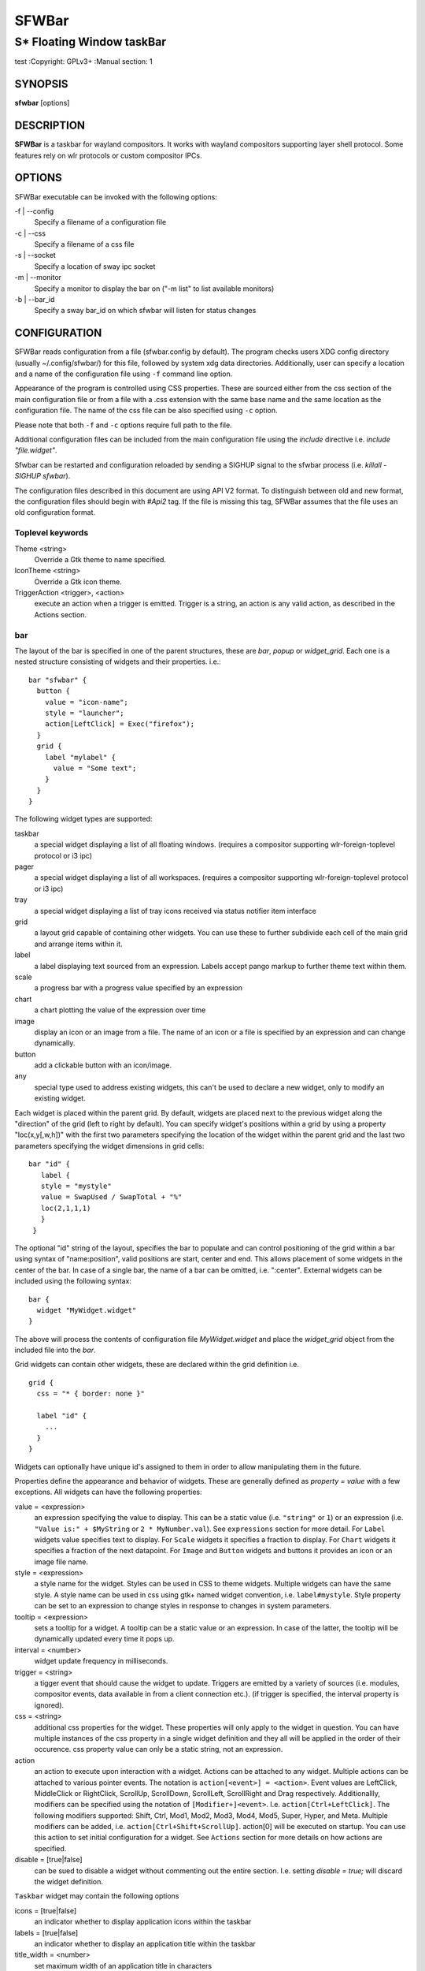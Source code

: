 SFWBar
######

##########################
S* Floating Window taskBar
##########################

test
:Copyright: GPLv3+
:Manual section: 1

SYNOPSIS
========
| **sfwbar** [options]

DESCRIPTION
===========
**SFWBar** is a taskbar for wayland compositors. It works with wayland
compositors supporting layer shell protocol. Some features rely on wlr
protocols or custom compositor IPCs.

OPTIONS
=======
SFWBar executable can be invoked with the following options:

-f | --config
  Specify a filename of a configuration file

-c | --css
  Specify a filename of a css file

-s | --socket
  Specify a location of sway ipc socket

-m | --monitor
  Specify a monitor to display the bar on ("-m list" to list available monitors)

-b | --bar_id
  Specify a sway bar_id on which sfwbar will listen for status changes

CONFIGURATION
=============
SFWBar reads configuration from a file (sfwbar.config by default). The
program checks users XDG config directory (usually ~/.config/sfwbar/) for this
file, followed by system xdg data directories. Additionally, user can specify
a location and a name of the configuration file using ``-f`` command line option.

Appearance of the program is controlled using CSS properties. These
are sourced either from the css section of the main configuration file or
from a file with a .css extension with the same base name and the same location
as the configuration file. The name of the css file can be also specified using
``-c`` option.

Please note that both ``-f`` and ``-c`` options require full path to the file.

Additional configuration files can be included from the main configuration file
using the `include` directive i.e. `include "file.widget"`.

Sfwbar can be restarted and configuration reloaded by sending a SIGHUP signal
to the sfwbar process (i.e. `killall -SIGHUP sfwbar`).

The configuration files described in this document are using API V2 format. To
distinguish between old and new format, the configuration files should begin
with `#Api2` tag. If the file is missing this tag, SFWBar assumes that the file
uses an old configuration format.

Toplevel keywords
-----------------

Theme <string>
  Override a Gtk theme to name specified.

IconTheme <string>
  Override a Gtk icon theme.

TriggerAction <trigger>, <action>
  execute an action when a trigger is emitted. Trigger is a string, an
  action is any valid action, as described in the Actions section.

bar
---

The layout of the bar is specified in one of the parent structures, these are
`bar`, `popup` or `widget_grid`. Each one is a nested structure consisting of
widgets and their properties. i.e.::

  bar "sfwbar" {
    button {
      value = "icon-name";
      style = "launcher";
      action[LeftClick] = Exec("firefox");
    }
    grid {
      label "mylabel" {
        value = "Some text";
      }
    }
  }

The following widget types are supported:

taskbar
  a special widget displaying a list of all floating windows.
  (requires a compositor supporting wlr-foreign-toplevel protocol or i3 ipc)

pager
  a special widget displaying a list of all workspaces.
  (requires a compositor supporting wlr-foreign-toplevel protocol or i3 ipc)

tray
  a special widget displaying a list of tray icons received via status
  notifier item interface

grid
  a layout grid capable of containing other widgets. You can use these to
  further subdivide each cell of the main grid and arrange items within it.

label
  a label displaying text sourced from an expression. Labels accept pango
  markup to further theme text within them.

scale
  a progress bar with a progress value specified by an expression

chart
  a chart plotting the value of the expression over time

image
  display an icon or an image from a file. The name of an icon or a file is
  specified by an expression and can change dynamically.

button
  add a clickable button with an icon/image.

any
  special type used to address existing widgets, this can't be used to declare
  a new widget, only to modify an existing widget.

Each widget is placed within the parent grid. By default, widgets are placed
next to the previous widget along the "direction" of the grid (left to right
by default). You can specify widget's positions within a grid by using a
property "loc(x,y[,w,h])" with the first two parameters specifying the location
of the widget within the parent grid and the last two parameters specifying the
widget dimensions in grid cells::

 bar "id" {
    label {
    style = "mystyle"
    value = SwapUsed / SwapTotal + "%"
    loc(2,1,1,1)
    }
  }

The optional "id" string of the layout, specifies the bar to populate and can
control positioning of the grid within a bar using syntax of "name:position",
valid positions are start, center and end. This allows placement of some
widgets in the center of the bar. In case of a single bar, the name of a bar
can be omitted, i.e. ":center".
External widgets can be included using the following syntax: ::

  bar {
    widget "MyWidget.widget"
  }

The above will process the contents of configuration file `MyWidget.widget` and
place the `widget_grid` object from the included file into the `bar`.

Grid widgets can contain other widgets, these are declared within the grid
definition i.e. ::

  grid {
    css = "* { border: none }"

    label "id" {
      ...
    }
  }

Widgets can optionally have unique id's assigned to them in order to allow
manipulating them in the future.

Properties define the appearance and behavior of widgets. These are generally
defined as `property = value` with a few exceptions.
All widgets can have the following properties:

value = <expression>
  an expression specifying the value to display. This can be a static value
  (i.e. ``"string"`` or ``1``) or an expression (i.e.
  ``"Value is:" + $MyString`` or ``2 * MyNumber.val``). See ``expressions``
  section for more detail.
  For ``Label`` widgets value specifies text to display.
  For ``Scale`` widgets it specifies a fraction to display.
  For ``Chart`` widgets it specifies a fraction of the next datapoint.
  For ``Image`` and ``Button`` widgets and buttons it provides an icon or an
  image file name.

style = <expression>
  a style name for the widget. Styles can be used in CSS to theme widgets.
  Multiple widgets can have the same style. A style name can be used in css
  using gtk+ named widget convention, i.e. ``label#mystyle``. Style property
  can be set to an expression to change styles in response to changes in
  system parameters.

tooltip = <expression>
  sets a tooltip for a widget. A tooltip can be a static value or an
  expression. In case of the latter, the tooltip will be dynamically
  updated every time it pops up.

interval = <number>
  widget update frequency in milliseconds.

trigger = <string>
  a tigger event that should cause the widget to update. Triggers are emitted
  by a variety of sources (i.e. modules, compositor events, data available in
  from a client connection etc.).
  (if trigger is specified, the interval property is ignored).

css = <string>
  additional css properties for the widget. These properties will only apply to
  the widget in question. You can have multiple instances of the css property
  in a single widget definition and they all will be applied in the order of
  their occurence. css property value can only be a static string, not an
  expression.

action
  an action to execute upon interaction with a widget. Actions can be attached
  to any widget. Multiple actions can be attached to various pointer events.
  The notation is ``action[<event>] = <action>``.  Event values are
  LeftClick, MiddleClick or RightClick, ScrollUp, ScrollDown, ScrollLeft,
  ScrollRight and Drag respectively.
  Additionallly, modifiers can be specified using the notation of
  ``[Modifier+]<event>``. I.e. ``action[Ctrl+LeftClick]``. The following
  modifiers supported: Shift, Ctrl, Mod1, Mod2, Mod3, Mod4, Mod5, Super, Hyper,
  and Meta. Multiple modifiers can be added, i.e.
  ``action[Ctrl+Shift+ScrollUp]``. action[0] will be executed on startup. You
  can use this action to set initial configuration for a widget.  See
  ``Actions`` section for more details on how actions are specified.

disable = [true|false]
  can be sued to disable a widget without commenting out the entire section.
  I.e. setting `disable = true;` will discard the widget definition.

``Taskbar`` widget may contain the following options

icons = [true|false]
  an indicator whether to display application icons within the taskbar

labels = [true|false]
  an indicator whether to display an application title within the taskbar

title_width = <number>
  set maximum width of an application title in characters

filter = [floating|minimized|output|workspace]
  controls which windows are shown in the switcher.
  `floating` will only show flowing windows.
  `minimized` will filter out minimized windows.
  `output` will only show windows from the current display.
  `worspace` will only show window from the current workspace.

sort = [true|false]
  setting of whether taskbar items should be sorted. If the items are not
  sorted, user can sort them manually via drag-and-drop mechanism.
  Items are sorted by default, set this to false to enable drag-and-drop.

rows = <number>
  a number of rows in a taskbar.

cols = <number>
  a number of columns in a taskbar.
  If both rows and cols are specified, rows will be used. If neither is
  specified, the default is rows=1

group = [popup|pager|false]
  if set to true, the taskbar items will be grouped. Supported grouppings
  are: popup and pager. In a popup grouping windows are grouped by app_id,
  the main taskbar will contain one item per app_id with an icon and a
  label set to app_id. On over, it will popup a "group taskbar" containing
  items for individual windows.
  In a pager grouping mode, the taskbar is partitioned into workspaces and
  each workspace contains windows belonging to it. Dragging windows from
  one workspace to another moves it to a destination workspace. (currently
  this is only supported with sway and hyprland compositors, support for
  other compositors requires adoption of new wayland protocols).
  You can specify taskbar parameters for the group taskbars using group
  prefix, i.e. ``group cols = 1``. The properties supported for groups 
  are cols, rows, style, css, title_width, labels, icons.

``pager`` widget may contain the following options

preview = [true|false]
  specifies whether workspace previews are displayed on mouse hover over
  pager buttons

sort = [true|false]
  setting of whether pager items should be sorted. If the items are not
  sorted, user can sort them manually via drag-and-drop mechanism.
  Items are sorted by default, set this to false to enable drag-and-drop.

primary_axis = [rows|columns]
  specifies a primary axis for sorting items, i.e. will the next item be placed
  to the right or below it's sibling.

pins = <string list>
  a list of "pinned" workspaces. These will show up in the pager even if the
  workspace is empty. I.e. ``pins = "1", "2", "3", "4";``

rows = <number>
  a number of rows in a pager.

cols = <number>
  a number of columns in a pager.
  If both rows and cols are specified, rows will be used. If neither is
  specified, the default is rows=1

``tray`` widget may contain the following options

rows = <number>
  a number of rows in a pager.

cols = <number>
  a number of columns in a pager.
  If both rows and cols are specified, rows will be used. If neither is
  specified, the default is rows=1

sort = [true|false]
  setting of whether tray items should be sorted. If the items are not
  sorted, user can sort them manually via drag-and-drop mechanism.
  Items are sorted by default, set this to false to enable drag-and-drop.

primary_axis = [rows|columns]
  specifies a primary axis for sorting items, i.e. will the next item be placed
  to the right or below it's sibling.

``bar`` objects may have the following options

edge = <direction>
  Specifies the edge against which the bar should be positioned. The valid
  values are `top`, `left`, `right`, `bottom`;

size = <number|string>
  set size of the bar (width for top or bottom bar, height for left or right
  bar). The argument is a number, specifying the size in pixels or a string.
  I.e. "800" for 800 pixels or "50%" for 50% of screen size

halign = <alignment>
  specified horizonal alignment of the bar if the bar occupies less than 100%
  of the monitor. The valid values are `start`, `center`, `end`;

valign = <alignment>
  specified vertical alignment of the bar if the bar occupies less than 100%
  of the monitor. The valid values are `start`, `center`, `end`;

sensor = <number>
  Specifies the interval after the pointer leaves the bar before the bar is
  hidden (autohide mode). Once hidden, the bar will popup again if the pointer
  touches the sensor located along the screen edge along which the bar is
  placed.  A numeric value specifies the bar pop-down delay in milliseconds.
  If the timeout is zero, the bar will always be visible.

sensor_delay = <number>
  Specifies the interval after the pointer enters the bar sensor area and the
  hidden bar pops back up. This property is ignore if the `sensor` proeprty is
  not specified.

transition = <number>
  Speficies the transition period (in milliseconds) for bar appearance
  animation.

monitor = <string>
  assign bar to a given monitor. The  monitor name can be prefixed by
  "static:", i.e. "static:eDP-1". if this is set and the specified monitor
  doesn't exist or gets disconnected, the bar will not jump to another montior,
  but will be hidden and won't reappear until the monitor is reconnected.

mirror = <string>
  mirror the bar to monitors matching any of the specified patterns.  The
  string parameter specifies a string list of patters to match the monitors
  against, i.e. `"eDP-*", "HDMI-1"` will mirror to any monitor with name
  starting with "eDP-" or monitor named "HDMI-1". Patterns starting with '!'
  will block the bar from being mirrored to a matching monitor. The patterns
  are specified in glob style '*' and '?' are used as wildcards. The simplest
  use is `mirror = "*"`, which will mirror the bar across all monitors.

layer = <layer>
  move bar to a specified layer (supported parameters are `top`, `bottom`,
  `background` and `overlay`.

margin = <string>
  set margin around the bar to the number of pixels specified by string.

exclusive_zone = <string>
  specify exclusive zone policy for the bar window. Acceptable values are
  "auto", "-1", "0" or positive integers. These have meanings in line with
  exclusive zone setting in the layer shell protocol. Default value is "auto"

bar_id = <string>
  specify bar ID to listen on for mode and hidden_state signals. If no
  bar ID is specified, SfwBar will listen to signals on all IDs

PopUps
------

Popup windows can be defined the same way as bars. The only difference is
that popup's are not part of a bar and will not be displayed by default.
Instead they are displayed when a PopUp action is invoked on a widget. i.e.: ::

  popup "MyPopup" {
    label { value = "test"; }
  }

  bar {
    label {
      value = "click me";
      action = PopUp("MyPopup");
    }
  }

The `PopUp` action toggles visibility of the popup window. I.e. the first time
it's invoked, the window will pop up and on the second invocation it will pop
down. As a result it should be safe to bind the PopUp to multiple widgets.

``popup`` window may contain the following options

AutoClose [true|false]
  specify whether the popup window should close if user clicks anywhere outside
  of the window.

Menus
-----

User defined menus can be creating using a `menu` structure. The format is
similar to the `bar`, but widgets and properties differ. For example: ::

  menu "menu_name" {
    item {
      value = "item1";
      tooltip = "the first item";
      action = Exec("command");
    }
    separator;
    item {
      value = "sub";
      menu "mysubmenu" {
        item {
          value = "item2";
          action = SwayCmd("focus next");
        }
      }
    }
  }

  bar {
    ...
    button {
      value = "menu-icon";
      action = Menu("menu_name");
    }
  }

Each menu has a name used to link the menu to the widget action and a
list of menu items. If a menu with the same name is defined more than
once.
The following menu items are supported:

item
  A menu item. If the item conains a `menu` widget inside it, it will be
  presented as a submenu, otherwise the item will have invoke an `action` upon
  activation if an `action` is defined.

separator
  A separator item. This item does not accept any properties.

Menu structure supports one property:

sort = [true|false]
  if set to true, the menu items will be sorted with the menu. The items are
  sorted using `index` as the primary sort key and item `value` as a secondary
  sort key.

Menu items contain the following properties:

value = <expression>
  a value to be displayed in the menu item, this will change if the result of
  the expression changes.

icon = <string>
  an icon to be displayed next to the item text.

tooltip = <expression>
  a value to be displayed in the tooltip when pointer hovers over the item.

desktopid = <string>
  populate a menu item from a desktop entry file. If any other properties are
  specified for the item, they will override the data extracted from the desktop
  entry file.

action = <action>
  an action to execute if the item is activated.

index = <number>
  a sort index assocciated with an item. If a menu has a `sort` property set to
  true, the items will be sorted using this index as a primary sort key.

The config file consists of the following top level sections:

Placer
------
Placer structure controls intelligent placement of new floating windows. This
functionality currently relies on side channel IPCs and is not supported for
all compositors. If placer is enabled, SFWBar will first attempt to place a new
floating window in a location, where it won't overlap with other windows. If
such location doesn't exist, the window will be placed in a cascading pattern
from top-left to bottom-right.

The `placer` structure supports the following properties:

children
  place child windows on screen (child windows are windows sharing a pid with
  existing windows).

xorigin = <number>
  a horizontal position (as a percentage of a desktop size) of the first window
  in a cascade.

yorigin = <number>
  a vertical position (as a percentage of a desktop size) of the first window
  in a cascade.

xstep = <number>
  a horizontal step (as a percentage of desktop size) of the window cascade.

ystep = <number>
  a vertical step (as a percentage of desktop size) of the window cascade.

I.e.::

  placer {
    xorigin = 5
    yorigin = 5
    xstep = 5
    ystep = 5
    children = false
  }

Task Switcher
-------------
Task switcher cycles the focus across windows (i.e. Alt-Tab function). Switcher
can be invoked through a `SwitcherEvent` action. The forward switch action is
bound to `SIGUSR1` signal by default,  in `sway`, the action is additioanlly
bound to a change in a bar hidden_state property.

In sway, you can bind alt-tab using `bindsym Alt-Tab bar hidden_state toggle`
In other compositors, you can bind a key to `killall -SIGUSR1 sfwbar` (you may
need to replace `sfwbar` with the name of the sfwbar executable if it differs
from the default on your system).

Task switcher is configured in the "switcher" section of the configuration file.
The following parameters are accepted:

interval = <number>
  an timeout after the last task switch event after which the selected window
  is activated.

filter = [floating|minimized|output|workspace]
  controls which windows are shown in the switcher.
  `floating` will only show flowing windows.
  `minimized` will filter out minimized windows.
  `output` will only show windows from the current display.
  `worspace` will only show window from the current workspace.

icons = [true|false]
  display window icons in the task list.

labels = [true|false]
  display window titles in the task list.

title_width = <number>
  controls the width of the label (in character).

row = <number>
  a number of rows in the task list

cols = <number>
  a number of columns in the task list
  If both rows and cols are specified, rows will be used. If neither is
  specified, the default is rows=1

sort = [true|false]
  controls whether the items in the switcher should be sorted.

primary_axis = [rows|columns]
  specifies a primary axis for sorting items, i.e. will the next item be placed
  to the right or below it's sibling.

css = <string>
  css code applicable to the switcher grid. This property can only be set to a
  static string, not an expression. You can specify more detailed css code in
  the main CSS file. Using style name `#switcher` for the task switcher window
  and the main grid and names `#switcher_item` for window representations.

Triggers
--------
Triggers are emitted in response to various events, such as compositor state
changes, real time signals or notifications from modules. Some triggers can
be defined as part of the configuration (i.e. SocketClient or ExecClient
scanner sources), others are built in, or defined in modules and user actions.

Built-in triggers are:

===================== =========================================================
SIGRTMIN+X            RT signal SIGRTMIN+X has been received (X is a number)
sway                  Data has been received on SwayClient scanner source
mpd                   Data has been received on MpdClient scanner source
<output>-connected    an output has been connected (i.e. eDP-1-connected)
<output>-disconnected an output has been disconnected
===================== =========================================================

Actions
-------
SFWBar will execute actions in response to certain events. These can be user
input events such as clicking or scroll a mouse over a widget or system events,
such as realtime signals, data arriving via a pipe etc.

To bind an action to user input events, use widgets `action` property. Or for
system events, you can bind an action to a trigger, using `TriggerAction`
keyword. I.e.::

  TriggerAction "mytrigger", Exec("MyCommand")

An action can be a single instruction, i.e. `Exec("firefox");` or a sequence of
instructions enclosed in curly brackets.

An instruction can be a function call using syntax::

  [<variable> = ] my_func ( [<expression>, ... ] );

You can use variables within action `{ }` blocks. Variables are declared using
a `Var` keyword::

  Var <identifier> [ = <expression> ];

Conditional operations can be implemented using `If` keyword::

  If <expression>
    <instruction>
  [else
    <instruction>]

Loops can be implemented using `While` keyword::

  While <expression>
    <instruction>

Functions can be terminated early and return a value using a `Return` keyword::

  Return [<expression>];

For more complex actions, you can define yu own functions using a toplevel
`function` keyword. I.e.::

  Function my_func ( x ) {
    Var y = "This is a test " + Str(x);
    Print(y);
    Return x+1;
  }
  TriggerAction "sometrigger", my_func(1);

Function "SfwBarInit" is executed on startup. Use it set initial parameters for
the bar, modules etc.

Expressions
-----------
As part of the configation SFWBar can evaluate expressions. These can be part of
an action or user defined function, but some properties also accept expressions.
In case of the later, the expression is evaluated periodically or in response to
to a trigger (see `interval` and `trigger` widget properties).

A value in an expression can have one of four types: numeric, string, array or
n/a.

Expressions support the following operators:
============ =========================================================================================
Operation    Description
============ =========================================================================================
``+``        addition of numeric values or concatenation of strings, append value operator for arrays.
``-``        subtraction of numeric values.
``*``        multiplication of numeric values.
``/``        division of numeric values.
``%``        remainder of an integer division for numeric values.
``>``        greater than comparison of numeric values.
``>=``       greater than or equal comparison of numeric values.
``<``        less than comparison of numeric values.
``<=``       less than or equal comparison of numeric values.
``=``        equality comparison of two values, returns false if types differ.
``If``       conditional: If(<condition>, <expression>, <expression>)
``Cached``   get last value from a scanner variable without updating it, i.e. `Cached(identifier)`.
``Ident``    Check if an identifier exists either as a variable or a function.
============ =========================================================================================

Expressions can include function calls, i.e.::

  Var my_var = 1 + my_func(2);

Arrays can be declared and array elements can be accessed using `[ ]` operator::

  Var my_array = [1,2,3];
  Var my_var = my_array[2];

Array indices start at 0.

Native functions
----------------
Actions and functions can call user definer or built-in (native) functions, the
following is the list of the functions provided by SFWBar. Modules can expose
their own functions which are documented separately.

SFWBar supports the following native functions:

Config(<string>)
  Process a snippet of configuration file. This action permits changing the bar
  configuration on the fly. Returns n/a.

PipeRead(<string>)
  Process a snippet of configuration sourced from an output of a shell command.
  This function can be used to update SFWBar configuration from a script.
  Returns n/a.

Exec(<string>)
  Execute a shell command. Returns n/a.

Print(<string>)
  Print a string to standard output. Useful for debugging user functions.
  Returns n/a.

USleep(<numeric>)
  Sleep for duration specified in microseconds. Actions and expressions are
  executed in separate threads. USleep will block the relevant thread only.
  Returns n/a.

Exit()
  Terminate SFWBar.

EmitTrigger(<string>)
  Emit a trigger event. The string parameter specifies the name of a trigger.
  Returns n/a.

FileTrigger(<file:string>, <trigger:string>[, <timeout:numeric>])
  Setup a file monitor. Upon any changes to the file, a trigger will be
  emitted. If the timeout is specified, the trigger will be emitted at an
  interval specified by timeout value (in microseconds) until the first
  file monitor event is detected (this iis useful for /sys files where
  monitoring may not be effective. Returns n/a.

ClientSend(<id:string>, <string>)
  send a string to a client. The string will be written to client's standard
  input for execClient or to a socket for socketClient. The first parameter is
  the client id, the second is the string to send. Returns n/a.

Eval(<string>, <string>)
  update a value of an intermediate scanner variable with a result of an
  expression. The first parameter is the name of the intermediate variable,
  the second parameter is the expression. Returns n/a.

PopUp(<string>)
  open a popup window. The popup will be attached to a widget executing the
  action. Returns n/a.

Menu(<string>)
  open a menu with a specified name. The menu will be attached to the widget
  executing the action. Returns n/a.

MenuClear(<string>)
  delete a menu with a given name (This is useful if you want to generate
  menus dynamically via PipeRead and would like to delete a previously
  generated menu). Returns n/a.

MenuItemClear(<string>)
  delete a menu item with a given id. The menu item must be declared with an id
  if you want to modify or clear it. Returns n/a.

ClearWidget(<string>)
  delete a widget with a given id. A widget must be declared with id if you want
  to modify or delete it. Returns n/a.

UpdateWidget()
  Triggers an update of a widget invoking the action. Returns n/a.

MapAppId(app_id:string>, <pattern:string>)
  add a fallback title to app_id mapping. If an application is missing an
  application id, SFWBar can assign one based on a title of an application,
  please note that title of an application can vary, so mapping may not be
  stable. The `pattern` parameter specifies a regular expression pattern to
  match titles against. `app_id` parameter specifies the application id to
  assign. Returns n/a.

MapIcon(<app_id:string>, <icon:string>)
  use icon <icon> for applications with app id <app_id>. Both parameters are
  strings. Returns n/a.

FilterAppId(<pattern:string>)
  Any windows with appids matching a regular expression pattern will not be
  shown on the taskbar or switcher. Returns n/a.

FilterTitle(<pattern:string>)
  Any windows with titles matching a regular expression pattern will not be
  shown on the taskbar or switcher. Returns n/a.

DisownMinimized(<boolean>)
  Disassociate windows from their workplaces when they are minimized. If this
  option is set, selecting a minimized window will unminimize it on the active
  workplace. If set to False (default), the window will be unminimzied to it's
  last workplace. This option requires custom IPC support. Returns n/a.

SwitcherEvent(<string>)
  trigger a switcher event, this action will bring up the switcher window and
  cycle the focus either forward or back based on the argument. The string
  argument can be either "foward" or "back". If the argument is omitted, the
  focus will cycle forward.

SetValue([<widget:string>,]<string>)
  set the value of the widget. This action applies to the widget from which
  the action chain has been invoked. I.e. a widget may popup a menu, which
  in turn will call a function, which executed SetValue, the SetValue will
  still ac upon the widget that popped up the menu. 

SetStyle([<widget:string>,]<string>)
  set style name for a widget

SetTooltip([<widget:string>,]<value:string>)
  set tooltip text for a widget

UserState([<widget:string>,]<string>)
  Set boolean user state on a widget. If widget parameter isn't specified, the
  state will be set for a widget invoking the action. Valid values are "On" or
  "Off". Returns n/a.

Focus()
  set window to focused. This action can only be invoked from a taskbar item
  widget. Returns n/a.

Close()
  close a window. This action can only be invoked from a taskbar item
  widget. Returns n/a.

Minimize()
  minimize a window. This action can only be invoked from a taskbar item
  widget. Returns n/a.

UnMinimize()
  unset a minimized state for the window. This action can only be invoked from
  a taskbar item widget. Returns n/a.

Maximize()
  maximize a window. This action can only be invoked from a taskbar item
  widget. Returns n/a.

UnMaximize()
  unset a maximized state for the window. This action can only be invoked from
  a taskbar item widget. Returns n/a.

SetLayout(<string>)
  Switches current keyboard layout. The string parameter can have values "next"
  or "prev" for next or previous layout respectively. Returns n/a.

MpdCmd(<string>)
  send a command to Music Player Daemon client. Returns n/a.

SwayCmd <string>
  Send a command over Sway IPC. Returns n/a.

SwayWinCmd <string>
  Send a command over Sway IPC applicable to a current window, Returns n/a.

Str(<value>, <number>)
  Convert a value to string.If converting a numner, the second parameter
  controls decimal precision. Returns <string>.

Val(<string)
  Convert a string to a number. Returns <nuemric>

Min(<number>, <number>)
  Return a smaller of the two numbers.

Max(<number>, <number>)
  Return a larger of the two numbers.

Mid(<string>, <numeric>, <numeric>)
  Extract a substring from a string, the first paramter is the string to extract
  the substring from, second and third parameters are thef frist and last
  characters of the substring. Returns <string>.

Extract(<string>, <pattern:string>)
  Extract a substring using a regular expression. The function will return
  contents of the first capture buffer in the regular expression specified
  by <pattern>. Returns <string>.

Pad(<string>, <length:number>[, <string>])
  Pad the string to a desired length. The first parameter is the string to pad.
  The second is the desired length, the third optional parameter is a character
  to pad with (defaults to space). Returns <string>.

Upper(<string>)
  Convert a string to uppercase. Returns <string>.

Lower(<string>)
  Convert a string to lowercase. Returns <string>.

Escape(<string>)
  Escapes quotes and other special characters in a string making it suitable to
  be included as a substring within double quotes. Returns <string>.

Replace(<string>, <old:string>, <new:string>)
  Replaces an `old` substring with a `new` substring within a string. Returns
  <string>.

ReplaceAll(<string>, <old:string>, <new:string>, ... )
  Perform multiple substitutions within a string. Identical to calling `Replace`
  multiple times. Further parameters must be supplied in pairs of `old` and
  `new` substrings. Returns <string>.

Map(<string>, <match:string>, <result:string>, ..., <default:string>)
  Looks for a `string` in a list of `match` strings and returns a corresponding
  `result`. Further parameters must be supplied in pairs of `match` and
  `result`. If the string doesn't match any `match`'es, returns `default`.
  Returns <string>.

ArrayMap(<string>, <match:array>, <result:array> [, <default:string>)
  Looks up a `string` in a `match` array. If a match is found returns a
  corresponding element of a `result` array. If no match is found and `result`
  array is longer than a `match` array, returns an extra (default) element of
  a `result` array, otherwise returns a `default` string. Returns <string>.

Lookup(<number>, <threshold:number>, <result:string>, ..., <default:string>)
  Looks up a `number` against a list of `threshold`s. Returns a `result` string
  corrsponding to a first `threshold` smaller than the `number`. This means
  `threasholds` should be sorted in a descending order. If all `threshold`s are
  greather than the `number`, returns `default` string. Returns <string>.

ArrayLookup(<number>, <threshold:array>, <result:array> [, <default:string>])
  Looks up a `number` in a `threshold` array and returns a `result` with an
  index corresponding to a first element of a `threshold` array smaller than a
  `number`. If all `threshold` elements are greater than the `number`, and a
  `result` array is longer than a `threshold` array, returns an extra (default)
  element of a `result` array, otherwise returns a `default` string.
  Returns <string>.

ArraySize(<array>)
  Returns the size of the array. Valid indices for the array will be
  0 to size-1. Returns <number>.

ArrayBuild(<any>, ... )
  Concatenate values into an array. Equivalent to  [<any>, ...].
  Returns <array>.

ArrayConcat(<array>, <array>)
  Concatenates two arrays. Equivalent to a `+` operator on two arrays.
  Returns <array>.

ArrayIndex(<array>, <index:number>)
  Get a value of an item in the array specified by the `index`. Return value
  is value dependent.

ArrayAssign(<array>, <index:number>, <value>)
  Assigns a value to an index within the array, if the index is out of bounds,
  the array will be resized. This is equivalent to `array[index] = value`.

Read(<string>)
  Reads the contents of a file and returns them as a string. Returns <string>.

ls(<string>)
  Retrieves a list of files in a directory specified by the parameter.
  Returns <array>.

TestFile(<string>)
  Check if the file exists and is readable by the SFWBar process.
  Returns <number>.

GT(<string>)
  Returns a transaltion of a string corresponding to a current locale. If
  translation is not available, returns the string. Returns <string>.

Layout()
  Returns the current keyboard layout. Returns <string>.

GetLocale()
  Returns current locale. Returns <string>.

Time(<format:string> [, <tz:string>])
  Returns current time in a format specified by a `format` string. If a `tz`
  argument is supplied, returns time corresponding to a supplied time zone.
  Returns <string>.

Disk(<fs:string>, <info:string>)
  queries disk information for a disk. `fs` specifies a mountpoint to query.
  `info` specifies desired information. Available options are:
  `total` - total space on disk in bytes.
  `avail` - avaialble space on disk.
  `free` - free space on disk.
  `%avail` - available fraction of space on disk.
  `%used` - used fraction of space on disk.
  Returns <number>.

ActiveWin()
  Returns a tile of the currently focused window. Returns <string>.

WindowInfo([<id:string>,] <query:string>)
  Queries information about a window. Optional parameter `id` specifies the
  the widget id of a taskbar item corresponding to a window to query. If omitted
  the widget calling the function is used. `query` parameter specifies the data
  to query. Valid values are:
  "appid" - application id of a window. Returns <string>.
  "title" - title of a window. Returns <string>.
  "minimized" - minimized state of a window. Returns <number>.
  "maximized" - maximized state of a window. Returns <number>.
  "fillscreen" - fullscreen state of a window. Returns <number>.
  "focused" - focused state of a window. Returns <number>.

WidgetId()
  Returns an ID of a widget invoking the action. Returns <string>.

WidgetState([<id:string>,] <stateid:number>)
  Returns a value of one of two widget `state` booelans. The optional parameter
  `id` specifies an id of a widget to query. If omitted, the state of a widget
  calling the expression will be returned. The `stateid` parameter specifies
  which state variable to query (valid values are 1 or 2). Returns <number>.

WidgetChildren([<id:string>])
  Returns a list of child widgets within a widget. The optional parameter `id`
  specifies an id of a widget to query. If omitted, the state of a widget
  calling the expression will be returned. Returns <array>.

BarDir()
  Returns a direction of a bar containing the current widget. Returns <string>.

GtkEvent(<axis:string>)
  Returns position of a GTK+ event triggering the execution of the current
  action. I.e. location of a click within the widget. The `axis` parameter
  specifies which axis to query. Possible values are "x" for horizontal,
  "y for vertical or "dir" to use the direction property of a widget. The
  returned value is a fraction of a size of a widget. Returns <number>.

CustomIPC()
  Returns a name of a custom IPC currently in use (if any). Returns <string>.

InterfaceProvider(<interface:string>)
  Returns a name of a module currently handling the specified interface.
  Returns <string>.

Scanner
-------
Bar often require polling data from system files (i.e. /sys or /proc). To this
end, SFWBar provides a scanner infrastructure. Scanners allow reading system
files and extract multiple datapoints from them in a single pass. This ensures
that multiple data items are consistent and resources are not wasted reading the
same file multiple times.::


  File("/proc/swaps",NoGlob) {
    SwapTotal = RegEx("[\t ]([0-9]+)")
    SwapUsed = RegEx("[\t ][0-9]+[\t ]([0-9]+)")
  }
  Exec("getweather.sh") {
    WeatherTemp = Json(".forecast.today.degrees")
  }
  ExecClient("stdbuf -oL foo.sh BAR BAZ", "foo") {
    Foo_foo = Json(".foo")
    Foo_bar = Json(".bar")
  }

Scanner declarations consist of a scanner source and one or more parsers used to
populate the scanner variables.

The sources are:

File(<name>, <flags>)
        Read data from a file

Exec(<command>)
        Read data from an output of a shell command

ExecClient(<command> [,<trigger>)
        Read data from an executable, this source will wait for any output from
        the standard output of the executable. Once available (i.e. the program
        flushes its output) the source will populate the variables and emit a
        trigger event.  This source accepts two parameters, command to execute
        and an id. The id can be used to write to the standard input of the 
        executable via ClientSend (provided that the executable takes standard
        input) and to identify a trigger emitted upon variable updates.
        USE RESPONSIBLY: If a trigger causes the client to receive new data
        (i.e. by triggering a ClientSend command that in turn triggers response
        from the source, you can end up with an infinite loop.
        (see alsa.widget and rfkill-wifi.widget as examples).

SocketClient(<address> [,<trigger>)
        Read data from a socket, this source will read a bust of data
        using it to populate the variables and emit a trigger event once done.
        This source accepts two parameters, a socket address and an id. The
        id is used to address the socket via ClientSend and to identify a
        trigger emitted upon variable updates.
        USE RESPONSIBLY: If a trigger causes the client to receive new data
        (i.e. by triggering a ClientSend command that in turn triggers response
        from the source, you can end up with an infinite loop.

MpdClient(<address> [,<trigger>)
        Read data from Music Player Daemon IPC (data is polled whenever MPD
        responds to an 'idle player' event).  MpdClient emits trigger "mpd".
        (see mpd-int.widget as an example)

SwayClient(<command> [,<trigger>)
        Receive updates on Sway state, updates are the json objects sent by
        sway, wrapped into an object with a name of the event i.e.
        ``window: { sway window change object }``.
        SwayClient emits trigger "sway".
        (see sway-lang.widget as an example).


The `File` source also accepts further optional arguments specifying how
scanner should handle the source, these can be:

NoGlob
          specifies that SFWBar shouldn't attempt to expand the pattern in 
          the file name. If this flag is not specified, the file source will
          attempt to read from all files matching a filename pattern.

CheckTime
          indicates that the program should only update the variables from 
          this file when file modification date/time changes.

Scanner variables are extracted from sources using parsers, currently the following
parsers are supported:

Grab([Aggregator])
  specifies that the data is copied from the file verbatim

RegEx(Pattern[,Aggregator])
  extracts data using a regular expression parser, the variable is assigned
  data from the first capture buffer

Json(Path[,Aggregator])
  extracts data from a json structure. The path starts with a separator
  character, which is followed by a path with elements separated by the
  same character. The path can contain numbers to indicate array indices
  i.e. ``.data.node.1.string`` and key checks to filter arrays, i.e.
  ``.data.node.[key="blah"].value``

Optional aggregators specify how multiple occurrences of numeric data are
treated. The following aggregators are supported:

First
  Variable should be set to the first occurrence of the pattern in the source

Last
  Variable should be set to the last occurrence of the pattern in the source

Sum
  Variable should be set to the sum of all occurrences of the pattern in the
  source

Product
  Variable should be set to the product of all occurrences of the pattern in
  the source

For string values, Sum and Product aggregators are treated as Last.
Each scanner variable holds the following information:

.val
  current numeric value of the variable
.pval
  previous value of the variable
.time
  time elapsed between observing .pval and .val
.age
  time elapsed since variable was last updated
.count
  a number of time the pattern has been matched
  during the last scan
.str
  a string value of the variable (can also be accessed by using $ prefix).

If a suffix is omitted for a scanner variable, the .val suffix is assumed.

User defined expression macros are supported via top-level ``define``
keyword. I.e. ::

  define MyExpr = VarA + VarB * VarC + Val($Complex)
  ...
  value = Str(MyExpr,2)

The above will expand the expression into: ::

  value = Str(VarA + VarB * VarC + Val($Complex),2)

Macro's don't have types, as they perform substitution before the
expression is evaluated.

Intermediate scanner variables can be declared using a toplevel ``set`` keyword
I.e. ::

  set MyExpr = VarA + VarB * VarC + Val($Complex
  ...
  value = Str(MyExpr,2)

In the above example, value of the MyExpr variable will be calculated and
the result will be used in computing the value expression. Intermediate
variables have type and have all of the fields of a scan variable (i.e. val,
pval, time etc). They can be used the same way as scan variables.

Mapping icons
=============

If the icon is missing for a specific program in the taskbar or switcher, it
is likely due to an missing icon or application not setting app_id correctly.
You can check app_id's of running programs by running `sfwbar -d -g app_id`,
this should produce output like below: ::

  08:08:28,69 [DEBUG] app_id: 'firefox', title 'Mozilla Firefox'

Alternatively your desktop environment might have a command to display a list:
- Sway: `swaymsg -t get_tree`
- Hyperland: `hyprctl -j clients`

If an application id is present, you need to add an icon with the appropriate
name to your icon theme. To do this this, copy a file with a name matching appid
into one of the following directories:

1. `$HOME/.icons`
2. One of the directories listed in `$XDG_DATA_DIRS/icons`
3. `/usr/share/pixmaps`
4. Location of the main config file currently in use
5. `$XDG_CONFIG_HOME/sfwbar/`

In the above example, you can put an icon called `firefox.svg` (you can also use
.png or .xpm) into one of the above directories.

If application id is blank, you can try mapping it from the program's title
(please note that the title may change during runtime, so matching it can be
tricky). Mapping is supported via function ``MapAppId``. You can add a function
call to yor `SfwbarInit` function to run it on startup, I.e. ::

  MapAppId("firefox", ".*Mozilla Firefox");

If an `app_id` is not set, and sway is being used, sfwbar will fallback to
using the `instance` in the `window-properties`.

CSS Styling
===========
SFWBar uses gtk+ widgets and can accept all css properties supported by gtk+.
SFWBar widgets correspond to gtk+ widgets as following:

============= =============== ===============
SFWBar widget gtk+ widget      css class
============= =============== ===============
label         GtkLabel        label
image         GtkImage        image
button        GtkButton       button
scale         GtkProgressBar  progressbar, trough, progress
============= =============== ===============

Taskbar, Pager, Tray and Switcher use combinations of these widgets and can
be themed using gtk+ nested css convention,
i.e. ``grid#mytaskbar button { ... }``
(this example assumes you assigned ``style = "mytaskbar"`` to your taskbar
widget).

In addition to standard gtk+ css properties SFWBar implements several
additional properties. These are:

=========================== =============
property                    description
=========================== =============
-GtkWidget-align            specify text alignment for a label, defined as a
                            fraction.  (i.e. 0 = left aligned, 1 = right
                            aligned, 0.5 = centered)
-GtkWidget-hexpand          specify if a widget should expand horizontally to
                            occupy available space. [true|false]
-GtkWidget-vexpand          as above, for vertical expansion.
-GtkWidget-halign           Horizontally align widget within any free space
                            allocated to it, values supported are: fill, start,
                            end, center and baseline. The last vertically
                            aligns widgets to align text within.
-GtkWidget-valign           Vertically align widget.
-GtkWidget-visible          Control visibility of a widget. If set to false,
                            widget will be hidden.
-GtkWidget-max-width        Limit maximum width of a widget (in pixels)
-GtkWidget-max-height       Limit maximum height of a widget (in pixels)
-GtkWidget-ellipsize        specify whether a text in a label should be
                            ellipsized if it's too long to fit in allocated
                            space.
-GtkWidget-wrap             wrap a string if it's too long for it's container
                            (you would usually want to pair it with
                            -GtkWidget-max-width)
-GtkWidget-direction        specify a direction for a widget.  For scale, it's
                            a direction towards which scale grows.  For a grid,
                            it's a direction in which a new widget is position
                            relative to the last placed widget. For a window
                            it's an edge along which the bar is positioned.
                            Possible values [top|bottom|left|right]
-ScaleImage-color           Specify a color to repaint an image with. The image
                            will be painted with this color using image's alpha
                            channel as a mask. The color's own alpha value can
                            be used to tint an image.
-ScaleImage-symbolic        Render an image as a symbolic icon. If set to true,
                            the image will be re-colored to the gtk theme
                            foreground color, preserving the image alpha
                            channel. This property is ignored if
                            -ScaleImage-color is specified.
-ScaleImage-shadow-radius   specify a radius for a drop shadow of an image
                            widget. A drop shadow is rendered if a radius or
                            one of the offsets is specified for an image.
                            (an integer specifying a number of pixels).
-ScaleImage-shadow-x-offset a horizontal offset of a drop shadow relative to an
                            image. (an integer specifying a number of pixels).
-ScaleImage-shadow-y-offset a vertical offset of a drop shadow relative to an
                            image. (an integer specifying a number of pixels).
-ScaleImage-shadow-clip     a boolean specifying whether a shadow is clipped to
                            a padding box. If false, the shadow may spill over
                            a border and a margin of a widget. (default = true)
-ScaleImage-shadow-color    a color of a drop shadow.
=========================== =============

Taskbar and pager buttons are assigned the following styles

===================== =============
style name            description
===================== =============
sfwbar                toplevel bar window
layout                top level layout grid
taskbar_item          taskbar button for a window (supports class .active)
takbar_popup          taskbar popup button (supports class .active)
taskbar_pager         taskbar pager grid (supports class .active)
pager_item            pager button for a workspace (supports classes .focused and .visible)
switcher_item         switcher window and top level grid (supports class .active)
tray                  tray menus and menu items
tray_item             tray item icon (supports classes .passive and .attention)
menu_item             menu items (each contains an image and a label)
===================== =============

For example you can style top level grid using ``grid#layout { }``.
